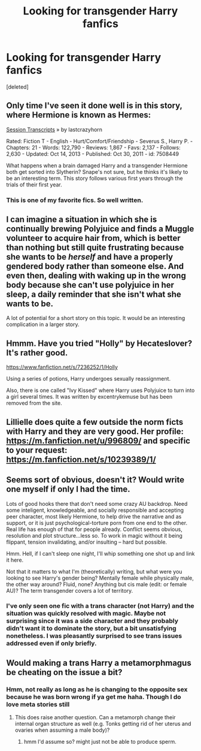 #+TITLE: Looking for transgender Harry fanfics

* Looking for transgender Harry fanfics
:PROPERTIES:
:Score: 2
:DateUnix: 1407038192.0
:DateShort: 2014-Aug-03
:FlairText: Request
:END:
[deleted]


** Only time I've seen it done well is in this story, where Hermione is known as Hermes:

[[http://www.fanfiction.net/s/7508449/1/Session-Transcripts][Session Transcripts]] » by lastcrazyhorn

Rated: Fiction T - English - Hurt/Comfort/Friendship - Severus S., Harry P. - Chapters: 21 - Words: 122,790 - Reviews: 1,867 - Favs: 2,137 - Follows: 2,630 - Updated: Oct 14, 2013 - Published: Oct 30, 2011 - id: 7508449

What happens when a brain damaged Harry and a transgender Hermione both get sorted into Slytherin? Snape's not sure, but he thinks it's likely to be an interesting term. This story follows various first years through the trials of their first year.
:PROPERTIES:
:Author: wordhammer
:Score: 2
:DateUnix: 1407089559.0
:DateShort: 2014-Aug-03
:END:

*** This is one of my favorite fics. So well written.
:PROPERTIES:
:Author: paperhurts
:Score: 1
:DateUnix: 1407789625.0
:DateShort: 2014-Aug-12
:END:


** I can imagine a situation in which she is continually brewing Polyjuice and finds a Muggle volunteer to acquire hair from, which is better than nothing but still quite frustrating because she wants to be /herself/ and have a properly gendered body rather than someone else. And even then, dealing with waking up in the wrong body because she can't use polyjuice in her sleep, a daily reminder that she isn't what she wants to be.

A lot of potential for a short story on this topic. It would be an interesting complication in a larger story.
:PROPERTIES:
:Score: 3
:DateUnix: 1407092256.0
:DateShort: 2014-Aug-03
:END:


** Hmmm. Have you tried "Holly" by Hecateslover? It's rather good.

[[https://www.fanfiction.net/s/7236252/1/Holly]]

Using a series of potions, Harry undergoes sexually reassignment.

Also, there is one called "Ivy Kissed" where Harry uses Polyjuice to turn into a girl several times. It was written by excentrykemuse but has been removed from the site.
:PROPERTIES:
:Author: ProfessorJellybean
:Score: 2
:DateUnix: 1407194268.0
:DateShort: 2014-Aug-05
:END:


** Lillielle does quite a few outside the norm ficts with Harry and they are very good. Her profile: [[https://m.fanfiction.net/u/996809/]] and specific to your request: [[https://m.fanfiction.net/s/10239389/1/]]
:PROPERTIES:
:Author: tootiredtobother
:Score: 2
:DateUnix: 1410244347.0
:DateShort: 2014-Sep-09
:END:


** Seems sort of obvious, doesn't it? Would write one myself if only I had the time.

Lots of good hooks there that don't need some crazy AU backdrop. Need some inteligent, knowledgeable, and socially responsible and accepting peer character, most likely Hermione, to help drive the narrative and as support, or it is just psychological-torture porn from one end to the other. Real life has enough of that for people already. Conflict seems obvious, resolution and plot structure...less so. To work in magic without it being flippant, tension invalidating, and/or insulting -- hard but possible.

Hmm. Hell, if I can't sleep one night, I'll whip something one shot up and link it here.

Not that it matters to what I'm (theoretically) writing, but what were you looking to see Harry's gender being? Mentally female while physically male, the other way around? Fluid, none? Anything but cis male (edit: or female AU)? The term transgender covers a lot of territory.
:PROPERTIES:
:Author: TimeLoopedPowerGamer
:Score: 2
:DateUnix: 1407074338.0
:DateShort: 2014-Aug-03
:END:

*** I've only seen one fic with a trans character (not Harry) and the situation was quickly resolved with magic. Maybe not surprising since it was a side character and they probably didn't want it to dominate the story, but a bit unsatisfying nonetheless. I was pleasantly surprised to see trans issues addressed even if only briefly.
:PROPERTIES:
:Author: denarii
:Score: 2
:DateUnix: 1407076050.0
:DateShort: 2014-Aug-03
:END:


** Would making a trans Harry a metamorphmagus be cheating on the issue a bit?
:PROPERTIES:
:Score: 1
:DateUnix: 1407167069.0
:DateShort: 2014-Aug-04
:END:

*** Hmm, not really as long as he is changing to the opposite sex because he was born wrong if ya get me haha. Though I do love meta stories still
:PROPERTIES:
:Author: Death-Chan
:Score: 1
:DateUnix: 1407174756.0
:DateShort: 2014-Aug-04
:END:

**** This does raise another question. Can a metamorph change their internal organ structure as well (e.g. Tonks getting rid of her uterus and ovaries when assuming a male body)?
:PROPERTIES:
:Score: 2
:DateUnix: 1407176808.0
:DateShort: 2014-Aug-04
:END:

***** hmm I'd assume so? might just not be able to produce sperm.
:PROPERTIES:
:Author: Death-Chan
:Score: 1
:DateUnix: 1407180091.0
:DateShort: 2014-Aug-04
:END:
